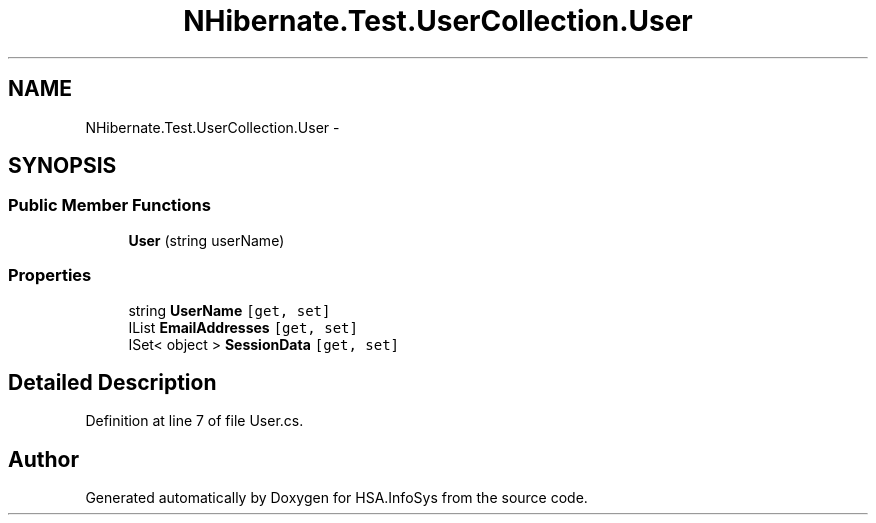 .TH "NHibernate.Test.UserCollection.User" 3 "Fri Jul 5 2013" "Version 1.0" "HSA.InfoSys" \" -*- nroff -*-
.ad l
.nh
.SH NAME
NHibernate.Test.UserCollection.User \- 
.SH SYNOPSIS
.br
.PP
.SS "Public Member Functions"

.in +1c
.ti -1c
.RI "\fBUser\fP (string userName)"
.br
.in -1c
.SS "Properties"

.in +1c
.ti -1c
.RI "string \fBUserName\fP\fC [get, set]\fP"
.br
.ti -1c
.RI "IList \fBEmailAddresses\fP\fC [get, set]\fP"
.br
.ti -1c
.RI "ISet< object > \fBSessionData\fP\fC [get, set]\fP"
.br
.in -1c
.SH "Detailed Description"
.PP 
Definition at line 7 of file User\&.cs\&.

.SH "Author"
.PP 
Generated automatically by Doxygen for HSA\&.InfoSys from the source code\&.
